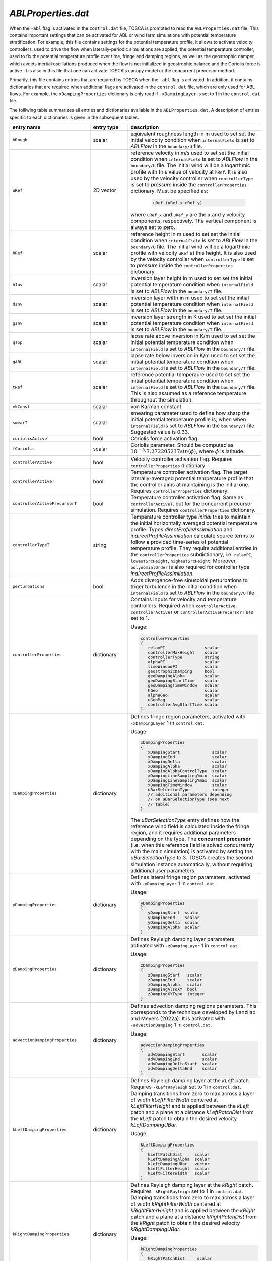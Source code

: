 .. _ablProperties-section:

`ABLProperties.dat`
~~~~~~~~~~~~~~~~~~~

When the ``-abl`` flag is activated in the ``control.dat`` file, TOSCA is prompted to read the ``ABLProperties.dat`` file.
This contains important settings that can be activated for ABL or wind farm simulations with potential temperature
stratification. For example, this file contains settings for the potential temperature profile, it allows to activate
velocity controllers, used to drive the flow when laterally-periodic simulations are applied, the potential temperature
controller, used to fix the potential temperature profile over time, fringe and damping regions, as well as the geostrophic damper,
which avoids inertial oscillations produced when the flow is not initialized in geostrophic balance and the Coriolis force is
active. It is also in this file that one can activate TOSCA's canopy model or the concurrent precursor method.

Primarily, this file contains entries that are required by TOSCA when the ``-abl`` flag is activated. In
addition, it contains dictionaries that are required when additional flags are activated in the ``control.dat`` file, which are 
only used for ABL flows. For example, the ``xDampingProperties`` dictionary is only read if ``-xDampingLayer`` is set to 1 in 
the ``control.dat`` file.

The folliwing table summarizes all entries and dictionaries available in the ``ABLProperties.dat``. A description of
entries specific to each dictionaries is given in the subsequent tables.

.. table::
   :widths: 32, 15, 53
   :align: center

   =================================== ============== ==================================================
   **entry name**                      **entry type**    **description**
   ----------------------------------- -------------- --------------------------------------------------
   ``hRough``                          scalar         equivalent roughness length in m used to set
                                                      set the initial velocity condition when
                                                      ``internalField`` is set to *ABLFlow* in the
                                                      ``boundary/U`` file.
   ----------------------------------- -------------- --------------------------------------------------
   ``uRef``                            2D vector      reference velocity in m/s used to set
                                                      set the initial condition when
                                                      ``internalField`` is set to *ABLFlow* in the
                                                      ``boundary/U`` file. The initial wind will be
                                                      a logarthmic profile with this value of velocity
                                                      at ``hRef``. It is also used by the
                                                      velocity controller when ``controllerType`` is set
                                                      to *pressure* inside the ``controllerProperties``
                                                      dictionary. Must be specified as: 

                                                        .. code-block:: C
    
                                                             uRef (uRef_x uRef_y)

                                                      where ``uRef_x`` and ``uRef_y`` are the x and y
                                                      velocity components, respectively. The vertical 
                                                      component is always set to zero.
   ----------------------------------- -------------- --------------------------------------------------
   ``hRef``                            scalar         reference height in m used to set
                                                      set the initial condition when
                                                      ``internalField`` is set to *ABLFlow* in the
                                                      ``boundary/U`` file. The initial wind will be
                                                      a logarthmic profile with velocity ``uRef``
                                                      at this height. It is also used by the
                                                      velocity controller when ``controllerType`` is set
                                                      to *pressure* inside the ``controllerProperties``
                                                      dictionary.
   ----------------------------------- -------------- --------------------------------------------------
   ``hInv``                            scalar         inversion layer height in m used to set
                                                      set the initial potential temperature condition
                                                      when ``internalField`` is set to *ABLFlow* in the
                                                      ``boundary/T`` file.
   ----------------------------------- -------------- --------------------------------------------------
   ``dInv``                            scalar         inversion layer wifth in m used to set
                                                      set the initial potential temperature condition
                                                      when ``internalField`` is set to *ABLFlow* in the
                                                      ``boundary/T`` file.
   ----------------------------------- -------------- --------------------------------------------------
   ``gInv``                            scalar         inversion layer strength in K used to set
                                                      set the initial potential temperature condition
                                                      when ``internalField`` is set to *ABLFlow* in the
                                                      ``boundary/T`` file.
   ----------------------------------- -------------- --------------------------------------------------
   ``gTop``                            scalar         lapse rate above inversion in K/m used to set
                                                      set the initial potential temperature condition
                                                      when ``internalField`` is set to *ABLFlow* in the
                                                      ``boundary/T`` file.
   ----------------------------------- -------------- --------------------------------------------------
   ``gABL``                            scalar         lapse rate below inversion in K/m used to set
                                                      set the initial potential temperature condition
                                                      when ``internalField`` is set to *ABLFlow* in the
                                                      ``boundary/T`` file.
   ----------------------------------- -------------- --------------------------------------------------
   ``tRef``                            scalar         reference potential temperaure used to set
                                                      set the initial potential temperature condition
                                                      when ``internalField`` is set to *ABLFlow* in the
                                                      ``boundary/T`` file. This is also assumed as a
                                                      reference temperature throughout the simulation.
   ----------------------------------- -------------- --------------------------------------------------
   ``vkConst``                         scalar         von Karman constant.
   ----------------------------------- -------------- --------------------------------------------------
   ``smearT``                          scalar         smearing parameter used to define how sharp the
                                                      initial potential temperaure profile is, when
                                                      when ``internalField`` is set to *ABLFlow* in the
                                                      ``boundary/T`` file. Suggested value is 0.33.
   ----------------------------------- -------------- --------------------------------------------------
   ``coriolisActive``                  bool           Coriolis force activation flag.
   ----------------------------------- -------------- --------------------------------------------------
   ``fCoriolis``                       scalar         Coriolis parameter. Should be computed as
                                                      :math:`10^{-5} \cdot 7.272205217sin(\phi)`,
                                                      where :math:`\phi` is latitude.
   ----------------------------------- -------------- --------------------------------------------------
   ``controllerActive``                bool           Velocity controller activation flag. Requires
                                                      ``controllerProperties`` dictionary.
   ----------------------------------- -------------- --------------------------------------------------
   ``controllerActiveT``               bool           Temperature controller activation flag. The target
                                                      laterally-averaged potential temperature profile
                                                      that the controller aims at maintaining is the
                                                      initial one. Requires
                                                      ``controllerProperties`` dictionary.
   ----------------------------------- -------------- --------------------------------------------------
   ``controllerActivePrecursorT``      bool           Temperature controller activation flag. Same as
                                                      ``controllerActiveT``, but for the concurrent
                                                      precursor simulation. Requires
                                                      ``controllerProperties`` dictionary.
   ----------------------------------- -------------- --------------------------------------------------
   ``controllerTypeT``                 string         Temperature controller type *initial* tries to 
                                                      maintain the initial horizontally averaged 
                                                      potential temperature profile. Types 
                                                      *directProfileAssimilation* and 
                                                      *indirectProfileAssimilation* calculate source 
                                                      terms to follow a provided time-series of 
                                                      potential temperature profile. They require 
                                                      additional entries in the ``controllerProperties``
                                                      subdictionary, i.e. ``relaxPI``, 
                                                      ``lowestSrcHeight``, ``highestSrcHeight``.  
                                                      Moreover, ``polynomialOrder`` is also required for 
                                                      controller type *indirectProfileAssimilation*.
   ----------------------------------- -------------- --------------------------------------------------
   ``perturbations``                   bool           Adds divergence-free sinusoidal perturbations to
                                                      triger turbulence in the initial condition when
                                                      ``internalField`` is set to *ABLFlow* in the
                                                      ``boundary/U`` file.
   ----------------------------------- -------------- --------------------------------------------------
   ``controllerProperties``            dictionary     Contains inputs for velocity and temperature
                                                      controllers. Required when
                                                      ``controllerActive``, ``controllerActiveT``
                                                      or ``controllerActivePrecursorT`` are set to 1.

                                                      Usage:

                                                      .. code-block:: C

                                                         controllerProperties
                                                         {
                                                            relaxPI                scalar
                                                            controllerMaxHeight    scalar
                                                            controllerType         string
                                                            alphaPI                scalar
                                                            timeWindowPI           scalar
                                                            geostrophicDamping     bool
                                                            geoDampingAlpha        scalar
                                                            geoDampingStartTime    scalar
                                                            geoDampingTimeWindow   scalar
                                                            hGeo                   scalar
                                                            alphaGeo               scalar
                                                            uGeoMag                scalar
                                                            controllerAvgStartTime scalar
                                                         }

   ----------------------------------- -------------- --------------------------------------------------
   ``xDampingProperties``              dictionary     Defines fringe region parameters, activated with
                                                      ``-xDampingLayer`` 1 in ``control.dat``.

                                                      Usage:

                                                      .. code-block:: C

                                                         xDampingProperties
                                                         {
                                                            xDampingStart             scalar
                                                            xDampingEnd               scalar
                                                            xDampingDelta             scalar
                                                            xDampingAlpha             scalar
                                                            xDampingAlphaControlType  scalar
                                                            xDampingLineSamplingYmin  scalar
                                                            xDampingLineSamplingYmax  scalar
                                                            xDampingTimeWindow        scalar
                                                            uBarSelectionType         integer
                                                            // additional parameters depending
                                                            // on uBarSelectionType (see next
                                                            // table)
                                                         }

                                                      The *uBarSelectionType* entry defines how the
                                                      reference wind field is calculated inside the
                                                      fringe region, and it requires additional
                                                      parameters depending on the type. The **concurrent
                                                      precursor** (i.e. when this reference field is
                                                      solved concurrently with the main simulation) is
                                                      activated by setting the *uBarSelectionType* to
                                                      3. TOSCA creates the second simulation instance
                                                      automatically, without requiring additional user
                                                      parameters.
   ----------------------------------- -------------- --------------------------------------------------
   ``yDampingProperties``              dictionary     Defines lateral fringe region parameters,
                                                      activated with  ``-yDampingLayer`` 1 in
                                                      ``control.dat``.

                                                      Usage:

                                                      .. code-block:: C

                                                         yDampingProperties
                                                         {
                                                            yDampingStart  scalar
                                                            yDampingEnd    scalar
                                                            yDampingDelta  scalar
                                                            yDampingAlpha  scalar
                                                         }

   ----------------------------------- -------------- --------------------------------------------------
   ``zDampingProperties``              dictionary     Defines Reyleigh damping layer parameters,
                                                      activated with  ``-zDampingLayer`` 1 in
                                                      ``control.dat``.

                                                      Usage:

                                                      .. code-block:: C

                                                         zDampingProperties
                                                         {
                                                            zDampingStart   scalar
                                                            zDampingEnd     scalar
                                                            zDampingAlpha   scalar
                                                            zDampingAlsoXY  bool
                                                            zDampingXYType  integer
                                                         }

   ----------------------------------- -------------- --------------------------------------------------
   ``advectionDampingProperties``      dictionary     Defines advection damping regions parameters.
                                                      This corresponds to the technique developed by
                                                      Lanzilao and Meyers (2022a). It is activated with
                                                      ``-advectionDamping`` 1 in ``control.dat``.

                                                      Usage:

                                                      .. code-block:: C

                                                         advectionDampingProperties
                                                         {
                                                            advDampingStart       scalar
                                                            advDampingEnd         scalar
                                                            advDampingDeltaStart  scalar
                                                            advDampingDeltaEnd    scalar
                                                         }

   ----------------------------------- -------------- --------------------------------------------------
   ``kLeftDampingProperties``          dictionary     Defines Rayleigh damping layer at the *kLeft*
                                                      patch. Requires ``-kLeftRayleigh`` set to 1 in
                                                      ``control.dat``. Damping transitions from zero
                                                      to max across a layer of width
                                                      *kLeftFilterWidth* centered at
                                                      *kLeftFilterHeight* and is applied between the
                                                      *kLeft* patch and a plane at a distance
                                                      *kLeftPatchDist* from the *kLeft* patch to
                                                      obtain the desired velocity *kLeftDampingUBar*.

                                                      Usage:

                                                      .. code-block:: C

                                                         kLeftDampingProperties
                                                         {
                                                            kLeftPatchDist     scalar
                                                            kLeftDampingAlpha  scalar
                                                            kLeftDampingUBar   vector
                                                            kLeftFilterHeight  scalar
                                                            kLeftFilterWidth   scalar
                                                         }

   ----------------------------------- -------------- --------------------------------------------------
   ``kRightDampingProperties``         dictionary     Defines Rayleigh damping layer at the *kRight*
                                                      patch. Requires ``-kRightRayleigh`` set to 1 in
                                                      ``control.dat``. Damping transitions from zero
                                                      to max across a layer of width
                                                      *kRightFilterWidth* centered at
                                                      *kRightFilterHeight* and is applied between the
                                                      *kRight* patch and a plane at a distance
                                                      *kRightPatchDist* from the *kRight* patch to
                                                      obtain the desired velocity *kRightDampingUBar*.

                                                      Usage:

                                                      .. code-block:: C

                                                         kRightDampingProperties
                                                         {
                                                            kRightPatchDist     scalar
                                                            kRightDampingAlpha  scalar
                                                            kRightDampingUBar   vector
                                                            kRightFilterHeight  scalar
                                                            kRightFilterWidth   scalar
                                                         }

   ----------------------------------- -------------- --------------------------------------------------
   ``canopyProperties``                dictionary     Defines input parameters for the canopy model.
                                                      Requires ``-canopy`` set to 1 in ``control.dat``
                                                      file.

                                                      Usage:

                                                      .. code-block:: C

                                                         canopyProperties
                                                         {
                                                            xStartCanopy     scalar
                                                            xEndCanopy       scalar
                                                            yStartCanopy     scalar
                                                            yEndCanopy       scalar
                                                            zStartCanopy     scalar
                                                            zEndCanopy       scalar
                                                            cftCanopy        scalar
                                                            diskDirCanopy    vector
                                                         }

   =================================== ============== ==================================================

The meaning of the entires required in the dictionaries listed in the above table are described in the following tables.

controllerProperties 
********************

.. table::
   :widths: 35, 20, 45
   :align: center

   ============================= ================== =====================================================================================
   **entry**                     **entry type**     **description**
   ----------------------------- ------------------ -------------------------------------------------------------------------------------
   ``relaxPI``                   scalar             controller gain. To be set between 0 and 1. Used by all controllers characterized by 
                                                    a ``controllerAction`` of type *write*. 
   ----------------------------- ------------------ -------------------------------------------------------------------------------------
   ``controllerMaxHeight``                          although it is good practice to apply the source term throughout the whole vertical 
                                                    extent of the domain, this can be used to avoid applying the driving source term 
                                                    above a specified height, to be specified in meters. 
   ----------------------------- ------------------ -------------------------------------------------------------------------------------
   ``controllerAction``          string             can be set to *write* or *read*. The former controls the flow based on different 
                                                    types of calculated driving pressure gradients, then writes the source terms to file.
                                                    The latter reads these previously written source terms and directly applies them with
                                                    no feedback controlling action. This keyword has to be set in combination with
                                                    ``controllerType``. Types *pressure*, *geostrophic*, *directProfileAssimilation* and 
                                                    *indirectProfileAssimilation* require ``controllerAction`` set to *write*, while 
                                                    *timeSeries*, *timeAverageSeries* and *timeHeightSeries* require ``controllerAction`` 
                                                    set to *read*.
   ----------------------------- ------------------ -------------------------------------------------------------------------------------
   ``controllerType``            string             type *pressure* is the basic PI controller for ABL simulations, it tries to maintain  
                                                    a wind speed of magnitude ``uRef``, aligned with the x-axis, at ``hRef``. It writes
                                                    the required source terms to file, to be used later in wind farm simulations with 
                                                    inlet-outlet BCs through the type *timeSeries* or *timeAverageSeries*, where source 
                                                    terms are read or averaged, respectively, from the ``inflowDatabase/momentumSource``  
                                                    file. When trying to attain a specific wind at ``hRef`` inside the boundary layer 
                                                    and the Coriolis force is active, the *pressure* controller produces inertial 
                                                    oscillations of the geostrophic wind since it is impossible to initialize the flow 
                                                    in geostrophic balance. In this case, once should either use ``geostrophicDamping`` 
                                                    or controller type ``geostrophic``. The latter tries to attain
                                                    a velocity ``uGeoMag`` at ``hGeo`` (which should be above the boundary layer). The 
                                                    wind field is then rotated such that the flow is aligned with the x-axis at ``hRef``. 
                                                    Note that, at every restart, the initial geostrophic wind angle w.r.t. the x-axis 
                                                    ``alphaGeo`` should be provided (the user can take this info in the last iteration  
                                                    of the previous run, printed on the log file). TOSCA also features profile  
                                                    assimilation techniques, used to drive the flow following observation profiles. 
                                                    These can be set with controller type *directProfileAssimilation* or 
                                                    *indirectProfileAssimilation*, and require the observed time series inside 
                                                    ``inflowDatabase/mesoscaleData``. An example can be found in 
                                                    ``tests/directProfileAssimilationTest``. Once these controllers compute and write 
                                                    the time series of source terms to file, this can be re-applied within wind farm
                                                    simulations using the controller type *timeHeightSeries*.                                                                   
   ----------------------------- ------------------ -------------------------------------------------------------------------------------
   ``alphaPI``                   scalar             proportional over integral controlling action used by all controllers characterized 
                                                    by a ``controllerAction`` of type *write*. A too low value makes the controller 
                                                    unstable, usually set between 0.6 and 0.9. 
   ----------------------------- ------------------ -------------------------------------------------------------------------------------
   ``timeWindowPI``              scalar             time filter for integral part of the controller, used by all controllers 
                                                    characterized  by a ``controllerAction`` of type *write*.
   ----------------------------- ------------------ -------------------------------------------------------------------------------------
   ``geostrophicDamping``        bool               activates geostrophic damping to remove inertial oscillations. Only for controller 
                                                    type *pressure*. 
   ----------------------------- ------------------ -------------------------------------------------------------------------------------
   ``geoDampingAlpha``           scalar             ratio of damping over critical damping coefficient, usually set to 1.0 (critical 
                                                    damping). Values above 1.0 mean over-damping, values below 1.0 mean under-damping.
   ----------------------------- ------------------ -------------------------------------------------------------------------------------
   ``geoDampingStartTime``                          start time of geostrophic damping action. Has to be long enough to provide a good 
                                                    guess on the geostrophic wind components. Usually set greater than one period of 
                                                    inertial oscillation (:math:`2\pi/f_c`).
   ----------------------------- ------------------ -------------------------------------------------------------------------------------
   ``geoDampingTimeWindow``      scalar             time filter of the deduced geostrophic wind components. Usually set to 1/10 of 
                                                    the inertial oscillation period (:math:`0.2\pi/f_c`).
   ----------------------------- ------------------ -------------------------------------------------------------------------------------
   ``hGeo``                      scalar             height used to sample the geostrophic wind components for the controller type 
                                                    *geostrophic*. 
   ----------------------------- ------------------ -------------------------------------------------------------------------------------
   ``alphaGeo``                  scalar             initial wind angle with respect to the x-axis at ``hGeo``. This as to be set at 
                                                    every restart of the simulation. For the first run, one can initialize the wind 
                                                    aligned with the x-axis and this parameter to zero. Then, the controller will start 
                                                    to slowly rotate the wind. The wind angle at ``hGeo`` will be printed in the log file 
                                                    and the user can set this parameter to the value obtained at the last iteration of 
                                                    the previous run when restarting. 
   ----------------------------- ------------------ -------------------------------------------------------------------------------------
   ``uGeoMag``                   scalar             desired geostrophic wind magnitude for controller type *geostrophic*. At the first 
                                                    run, the initial flow should match this value at ``hGeo`` to avoid inertial 
                                                    oscillations. 
   ----------------------------- ------------------ -------------------------------------------------------------------------------------
   ``controllerAvgStartTime``    scalar             time after which source terms are averaged before being applied. Used for controller 
                                                    type *timeAverageSeries*.
   ----------------------------- ------------------ -------------------------------------------------------------------------------------
   ``avgSources``                bool               whether or not to filter the calculated source terms for controller types 
                                                    *directProfileAssimilation* and *indirectProfileAssimilation*. Requires 
                                                    ``movingAvgWindow``.                                        
   ----------------------------- ------------------ -------------------------------------------------------------------------------------
   ``movingAvgWindow``           scalar             moving average time window used by controller types *directProfileAssimilation* and 
                                                    *indirectProfileAssimilation* to filter the calculated source terms. Usually on the 
                                                    order of 100 s.                                             
   ----------------------------- ------------------ -------------------------------------------------------------------------------------
   ``lowestSrcHeight``           scalar             Source term is constant below this height. Used by controller types 
                                                    *directProfileAssimilation* and *indirectProfileAssimilation* to avoid interfering 
                                                    with the SGS model inside the boundary layer. Usually set to the mean boundaryr layer 
                                                    height.                                            
   ----------------------------- ------------------ -------------------------------------------------------------------------------------
   ``highestSrcHeight``          scalar             Source term is constant above this height. Used by controller types 
                                                    *directProfileAssimilation* and *indirectProfileAssimilation*. Usually not required 
                                                    so set above the max domain height. 
   ----------------------------- ------------------ -------------------------------------------------------------------------------------
   ``polynomialOrder``           integer            Polynomial order for source term fitting used by controller type 
                                                    *indirectProfileAssimilation*. Usually set to 5th order.                                              
   ============================= ================== =====================================================================================
    
xDampingProperties
******************

.. table::
   :widths: 35, 20, 45
   :align: center

   ============================= ================== =====================================================================================
   **entry**                     **entry type**     **description**
   ----------------------------- ------------------ -------------------------------------------------------------------------------------
   ``xDampingStart``             scalar             start x coordinate of the x fringe region in meters.
   ----------------------------- ------------------ -------------------------------------------------------------------------------------
   ``xDampingEnd``               scalar             end x coordinate of the x fringe region in meters. 
                                                    Should be greather than ``xDampingStart``. 
   ----------------------------- ------------------ -------------------------------------------------------------------------------------
   ``xDampingDelta``             scalar             distance over which the damping action goes from 0 to :math:`\alpha`. It must be 
                                                    smaller than (``xDampingEnd`` - ``xDampingStart``)/2. 
   ----------------------------- ------------------ -------------------------------------------------------------------------------------
   ``xDampingAlpha``             scalar             damping coefficient :math:`\alpha`. Usually set to 0.3. 
   ----------------------------- ------------------ -------------------------------------------------------------------------------------
   ``uBarSelectionType``         integer            type of reference velocity computation within the fringe region. This allows to 
                                                    activate the concurrent precursor method.  
                                                    
                                                    * ``uBarSelectionType`` 0 : corresponds to inletFunction 2 throughout the fringe 
                                                      region, requires the same parameters inside ``xDampingProperties``. 
                                                    * ``uBarSelectionType`` 1: corresponds to inletFunction 3 throughout the fringe 
                                                      region, requires the same parameters inside ``xDampingProperties``. 
                                                    * ``uBarSelectionType`` 2: corresponds to inletFunction 4 throughout the fringe 
                                                      region, requires the same parameters inside ``xDampingProperties``. 
                                                    * ``uBarSelectionType`` 3: corresponds concurrent precursor, no additional 
                                                      parameters are required, TOSCA creates a child case inferring all inputs from files. 
                                                    * ``uBarSelectionType`` 4: corresponds to inletFunction 5 throughout the fringe 
                                                      region, requires the same parameters inside ``xDampingProperties``. 
                                                      
                                                    See section :ref:`boundary-subsection` for details on inletFunctions. 
                                                    
   ----------------------------- ------------------ -------------------------------------------------------------------------------------
   ``xDampingAlphaControlType``  string             type of alpha computation, only for concurrent precursor method (i.e. 
                                                    ``uBarSelectionType`` = 3). Most used type is *alphaFixed*, where the damping 
                                                    coefficient is specified by ``xDampingAlpha``. Moreover, we developed an experimental 
                                                    variable-alpha fringe region, selectable using *alphaOptimized*, where the damping 
                                                    coefficient is optimized in time. 
                                                    In particular, TOSCA tries to find the minimum :math:`\alpha` that allows to obtain an 
                                                    average velocity over a line spanning the domain along y, located at ``hRef`` and 
                                                    close to the exit of the fringe region, which is as close as possibe to the velocity 
                                                    sampled on the same line defined in the concurrent precursor domain. 
                                                    Alpha is slowly increased until the two velocity match. This is meant to be used for 
                                                    tuning runs with a coarse mesh. The resulting alpha can then be set using 
                                                    *alphaFixed* for production runs. 
   ----------------------------- ------------------ -------------------------------------------------------------------------------------
   ``xDampingLineSamplingYmin``  scalar             minimum y of the line located at the fringe exit and at a height of ``hRef``. 
                                                    Only required if ``xDampingAlphaControlType`` is set to *alphaOptimized*.
   ----------------------------- ------------------ -------------------------------------------------------------------------------------
   ``xDampingLineSamplingYmax``  scalar             maximum y of the line located at the fringe exit and at a height of ``hRef``.   
                                                    Only required if ``xDampingAlphaControlType`` is set to *alphaOptimized*.
   ----------------------------- ------------------ -------------------------------------------------------------------------------------
   ``xDampingTimeWindow``        scalar             time window for error filtering. Sould be greater or equal than a fringe flow 
                                                    turnover time. 
                                                    Only required if ``xDampingAlphaControlType`` is set to *alphaOptimized*.
   ============================= ================== =====================================================================================
   
yDampingProperties
******************

.. table::
   :widths: 35, 20, 45
   :align: center

   ============================= ================== =====================================================================================
   **entry**                     **entry type**     **description**
   ----------------------------- ------------------ -------------------------------------------------------------------------------------
   ``yDampingStart``             scalar             start y coordinate of the y fringe region in meters.
   ----------------------------- ------------------ -------------------------------------------------------------------------------------
   ``yDampingEnd``               scalar             end y coordinate of the y fringe region in meters.
                                                    Should be greather than ``yDampingStart``.
   ----------------------------- ------------------ -------------------------------------------------------------------------------------
   ``yDampingDelta``             scalar             distance over which the damping action goes from 0 to :math:`\alpha`. It must be 
                                                    smaller than (``yDampingEnd`` - ``yDampingStart``)/2. 
   ----------------------------- ------------------ -------------------------------------------------------------------------------------
   ``yDampingAlpha``             scalar             damping coefficient :math:`\alpha`. Usually set to 0.3. 
   ----------------------------- ------------------ -------------------------------------------------------------------------------------
   ``yDampingNumPeriods``        integer            TOSCA uses a tiling approach which maps data from the x fringe region to the y fringe
                                                    region in order to define the unperturbed velocity and temperature fields within the 
                                                    y fringe region. Hence, y fringe region is only available when also the x fringe 
                                                    region is active, and when the ``uBarSelectionType`` is set to 3. Usage of the y 
                                                    fringe region is subject to two main constraints: 
                                                    
                                                    * :math:`L_x` / (``xDampingEnd`` - ``xDampingStart``) = ``yDampingNumPeriods``, 
                                                      where :math:`L_x` is the streamwise domain length. 
                                                    * the end of the x fringe region should coincide with a mesh coordinate in the x
                                                      axis. 
                                                    
                                                    These two constraints are checked, so not satisfying them will result in an error.      
   ============================= ================== =====================================================================================

zDampingProperties
******************

.. table::
   :widths: 35, 20, 45
   :align: center

   ============================= ================== =====================================================================================
   **entry**                     **entry type**     **description**
   ----------------------------- ------------------ -------------------------------------------------------------------------------------
   ``zDampingStart``             scalar             start z coordinate of the z Rayleigh damping layer in meters.
   ----------------------------- ------------------ -------------------------------------------------------------------------------------
   ``zDampingEnd``               scalar             end z coordinate of the z Rayleigh damping layer in meters.
                                                    Should be greather than ``zDampingStart``, usually it is set coincident with the top
                                                    of the computational domain. Notably, the damping action goes from 0 at 
                                                    ``zDampingStart`` to :math:`\alpha` at ``zDampingEnd``, so setting the latter to 
                                                    values higher than the domain height is wrong. 
   ----------------------------- ------------------ -------------------------------------------------------------------------------------
   ``zDampingAlpha``             scalar             damping coefficient :math:`\alpha`. Usually set to :math:`3\sqrt{g\Gamma/\theta_0}`, 
                                                    where :math:`g` is the value of the gravitational acceleration, :math:`\Gamma` is the 
                                                    free atmosphere lapse rate, defined by ``gTop`` and :math:`\theta_0` is the reference 
                                                    potential temperature, defined by ``tRef``. 
   ----------------------------- ------------------ -------------------------------------------------------------------------------------
   ``zDampingAlsoXY``            bool               If set to 0, damping only acts on the vertical velocity with null velocity as the 
                                                    reference state (classic Rayleigh damping). If set to 1, horizontal components are
                                                    also damped as specified by ``zDampingXYType``. This is usually set to 0, as 
                                                    horizontal velocity components should be damped with x and y fringes or kLeft and 
                                                    kRight Rayleigh damping layers. 
   ----------------------------- ------------------ -------------------------------------------------------------------------------------
   ``zDampingXYType``            integer            Specifies how to chose the reference velocity used to perform horizontal damping. If 
                                                    set to 1, velocity is averaged for each j index, along the i index of the mesh (the
                                                    simulation setup should be such that they correspond to z and y, respectively) at 
                                                    the kLeft patch. The resulting vertical velocity profile is used as reference state. 
                                                    If set to 2, velocity is horizontally averaged from the concurrent precursor domain (
                                                    requires x fringe with ``uBarSelectionType`` 3). 
   ============================= ================== =====================================================================================

advectionDampingProperties
**************************

.. table::
   :widths: 35, 20, 45
   :align: center

   ============================= ================== =====================================================================================
   **entry**                     **entry type**     **description**
   ----------------------------- ------------------ -------------------------------------------------------------------------------------
   ``advDampingStart``           scalar             start x coordinate of the x advection damping layer in meters.
   ----------------------------- ------------------ -------------------------------------------------------------------------------------
   ``advDampingEnd``             scalar             end x coordinate of the x advection damping layer in meters.
                                                    Should be greather than ``advDampingStart``. See Lanzilao & Meyers (2022): 
                                                    An Improved Fringe-Region Technique for the Representation of Gravity Waves in Large 
                                                    Eddy Simulation with Application to Wind Farms for optimal setup of these parameters
                                                    with respect to the location of the x fringe region. 
   ----------------------------- ------------------ -------------------------------------------------------------------------------------
   ``advDampingDeltaStart``      scalar             distance over which the damping action goes from 0 to 1 (complete removal of 
                                                    horizontal advection of vertical velocity). The sum of ``advDampingDeltaStart`` and 
                                                    ``advDampingDeltaEnd`` should be less than ``advDampingEnd`` - ``advDampingStart``. 
   ----------------------------- ------------------ -------------------------------------------------------------------------------------
   ``advDampingDeltaEnd``        scalar             distance over which the damping goes back to 1. Usually larger than 
                                                    ``advDampingDeltaStart``. 
   ============================= ================== =====================================================================================

kLeftDampingProperties
**********************

.. table::
   :widths: 35, 20, 45
   :align: center

   ============================= ================== =====================================================================================
   **entry**                     **entry type**     **description**
   ----------------------------- ------------------ -------------------------------------------------------------------------------------
   ``kLeftPatchDist``            scalar             width of the k Raileigh damping region, given as distance from the kLeft patch. 
   ----------------------------- ------------------ -------------------------------------------------------------------------------------
   ``kLeftDampingAlpha``         scalar             damping coefficient :math:`\alpha`. Usually set to 0.3. 
   ----------------------------- ------------------ -------------------------------------------------------------------------------------
   ``kLeftDampingUBar``          vector             reference unpertuerbed velocity that should be obtained when the flow exits the 
                                                    Rayleigh damping region. Notably, if the kLeft is the inlet patch, this should be 
                                                    consistent with the inlet boundary condition, which should be steady above 
                                                    ``kLeftFilterHeight``. This can be obtained by using inletFunction type 4 with 
                                                    ``n1Merge`` activated, so that extrapolated values are averaged in time. To know the
                                                    ``kLeftDampingUBar``, the user can run a tentative simulation with a dummy 
                                                    ``kLeftDampingUBar`` and the ``n1Merge`` activated. At simulation startup. after 
                                                    averaging the inflow data, velocity values will be printed in the TOSCA log file. 
                                                    The consistent ``kLeftDampingUBar`` will be the value at the highest cell. 
   ----------------------------- ------------------ -------------------------------------------------------------------------------------
   ``kLeftFilterHeight``         scalar             Filter height for turbulent flow. It should be set to the height of the incoming 
                                                    boundary layer, damping will only be applied above, while turbulence will allowed 
                                                    through below. 
   ----------------------------- ------------------ -------------------------------------------------------------------------------------
   ``kLeftFilterWidth``          scalar             Sharpness of the filter in m. The filtering function is such that damping is 1% at 
                                                    ``kLeftFilterHeight`` - ``kLeftFilterWidth``/2 and 99% at ``kLeftFilterHeight`` + 
                                                    ``kLeftFilterWidth``/2.
   ============================= ================== =====================================================================================

kRightDampingProperties
***********************

.. table::
   :widths: 35, 20, 45
   :align: center

   ============================= ================== =====================================================================================
   **entry**                     **entry type**     **description**
   ----------------------------- ------------------ -------------------------------------------------------------------------------------
   ``kRightPatchDist``           scalar             width of the k Raileigh damping region, given as distance from the kRight patch. 
   ----------------------------- ------------------ -------------------------------------------------------------------------------------
   ``kRightDampingAlpha``        scalar             damping coefficient :math:`\alpha`. Usually set to 0.3.
   ----------------------------- ------------------ -------------------------------------------------------------------------------------
   ``kRightDampingUBar``         vector             reference unpertuerbed velocity that should be obtained when the flow exits the 
                                                    Rayleigh damping region. It should be consistent with the incoming flow. As kRight 
                                                    and kLeft damping are usually employed together, ``kRightDampingUBar`` and 
                                                    ``kLeftDampingUBar`` should be the same. 
   ----------------------------- ------------------ -------------------------------------------------------------------------------------
   ``kRightFilterHeight``        scalar             Filter height for turbulent flow. It should be set to the height of the incoming 
                                                    boundary layer, damping will only be applied above, while turbulence will allowed 
                                                    through below. 
   ----------------------------- ------------------ -------------------------------------------------------------------------------------
   ``kRightFilterWidth``         scalar             Sharpness of the filter in m. The filtering function is such that damping is 1% at 
                                                    ``kRightFilterHeight`` - ``kRightFilterWidth``/2 and 99% at ``kRightFilterHeight`` + 
                                                    ``kRightFilterWidth``/2.
   ============================= ================== =====================================================================================

canopyProperties
****************

.. table::
   :widths: 35, 20, 45
   :align: center

   ============================= ================== =====================================================================================
   **entry**                     **entry type**     **description**
   ----------------------------- ------------------ -------------------------------------------------------------------------------------
   ``xStartCanopy``              scalar             start x coordinate of the canopy box. 
   ----------------------------- ------------------ -------------------------------------------------------------------------------------
   ``xEndCanopy``                scalar             end x coordinate of the canopy box.
   ----------------------------- ------------------ -------------------------------------------------------------------------------------
   ``yStartCanopy``              scalar             start y coordinate of the canopy box.
   ----------------------------- ------------------ -------------------------------------------------------------------------------------
   ``yEndCanopy``                scalar             end y coordinate of the canopy box.
   ----------------------------- ------------------ -------------------------------------------------------------------------------------
   ``zStartCanopy``              scalar             start z coordinate of the canopy box.
   ----------------------------- ------------------ -------------------------------------------------------------------------------------
   ``zEndCanopy``                scalar             end z coordinate of the canopy box.
   ----------------------------- ------------------ -------------------------------------------------------------------------------------
   ``cftCanopy``                 scalar             planform averaged thrust coefficient for the canopy model. It can be evaluated as 
                                                    :math:`4\pi C_T/(4S_xS_y)`. It is still debated if :math:`C_T` should be the 
                                                    freestream or the disk based thrust coefficient. Here we suggest disk based. 
   ----------------------------- ------------------ -------------------------------------------------------------------------------------
   ``diskDirCanopy``             vector             vector that defines the direction of the force applied from the canopy to the flow.
                                                    It is automatically normalized by TOSCA. 
   ============================= ================== =====================================================================================
